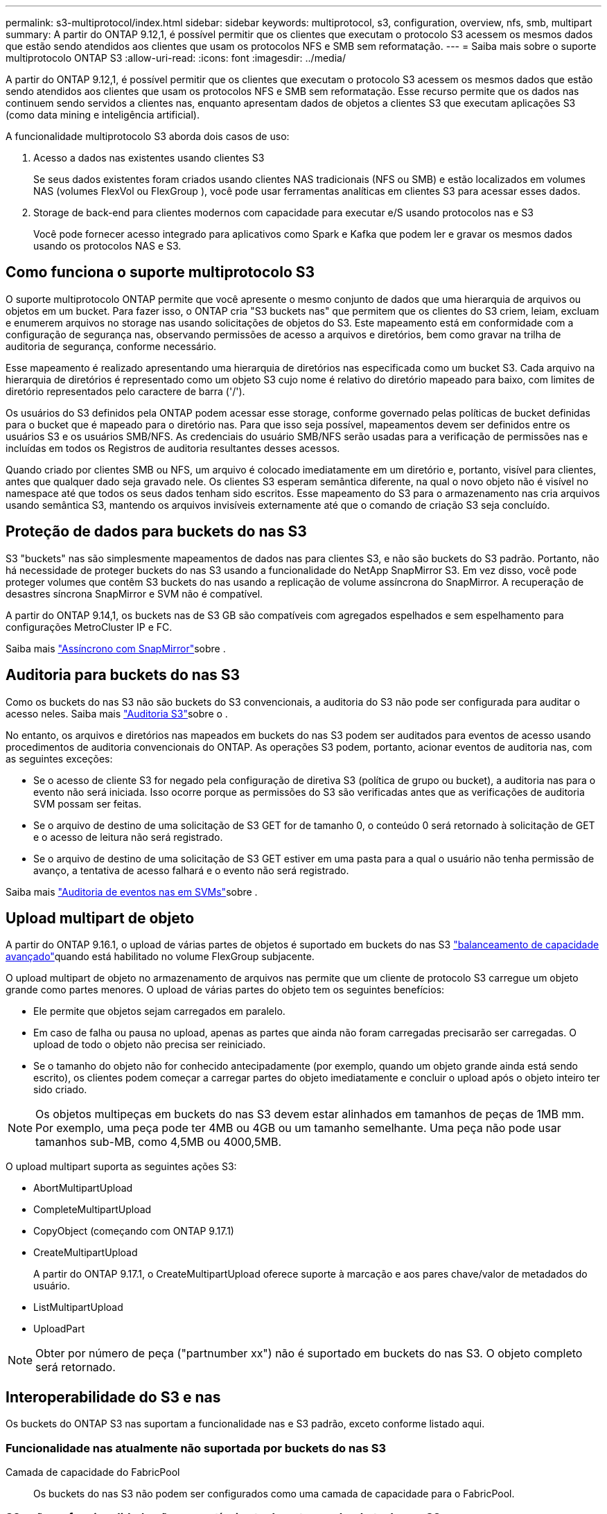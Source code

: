 ---
permalink: s3-multiprotocol/index.html 
sidebar: sidebar 
keywords: multiprotocol, s3, configuration, overview, nfs, smb, multipart 
summary: A partir do ONTAP 9.12,1, é possível permitir que os clientes que executam o protocolo S3 acessem os mesmos dados que estão sendo atendidos aos clientes que usam os protocolos NFS e SMB sem reformatação. 
---
= Saiba mais sobre o suporte multiprotocolo ONTAP S3
:allow-uri-read: 
:icons: font
:imagesdir: ../media/


[role="lead"]
A partir do ONTAP 9.12,1, é possível permitir que os clientes que executam o protocolo S3 acessem os mesmos dados que estão sendo atendidos aos clientes que usam os protocolos NFS e SMB sem reformatação. Esse recurso permite que os dados nas continuem sendo servidos a clientes nas, enquanto apresentam dados de objetos a clientes S3 que executam aplicações S3 (como data mining e inteligência artificial).

A funcionalidade multiprotocolo S3 aborda dois casos de uso:

. Acesso a dados nas existentes usando clientes S3
+
Se seus dados existentes foram criados usando clientes NAS tradicionais (NFS ou SMB) e estão localizados em volumes NAS (volumes FlexVol ou FlexGroup ), você pode usar ferramentas analíticas em clientes S3 para acessar esses dados.

. Storage de back-end para clientes modernos com capacidade para executar e/S usando protocolos nas e S3
+
Você pode fornecer acesso integrado para aplicativos como Spark e Kafka que podem ler e gravar os mesmos dados usando os protocolos NAS e S3.





== Como funciona o suporte multiprotocolo S3

O suporte multiprotocolo ONTAP permite que você apresente o mesmo conjunto de dados que uma hierarquia de arquivos ou objetos em um bucket. Para fazer isso, o ONTAP cria "S3 buckets nas" que permitem que os clientes do S3 criem, leiam, excluam e enumerem arquivos no storage nas usando solicitações de objetos do S3. Este mapeamento está em conformidade com a configuração de segurança nas, observando permissões de acesso a arquivos e diretórios, bem como gravar na trilha de auditoria de segurança, conforme necessário.

Esse mapeamento é realizado apresentando uma hierarquia de diretórios nas especificada como um bucket S3. Cada arquivo na hierarquia de diretórios é representado como um objeto S3 cujo nome é relativo do diretório mapeado para baixo, com limites de diretório representados pelo caractere de barra ('/').

Os usuários do S3 definidos pela ONTAP podem acessar esse storage, conforme governado pelas políticas de bucket definidas para o bucket que é mapeado para o diretório nas. Para que isso seja possível, mapeamentos devem ser definidos entre os usuários S3 e os usuários SMB/NFS. As credenciais do usuário SMB/NFS serão usadas para a verificação de permissões nas e incluídas em todos os Registros de auditoria resultantes desses acessos.

Quando criado por clientes SMB ou NFS, um arquivo é colocado imediatamente em um diretório e, portanto, visível para clientes, antes que qualquer dado seja gravado nele. Os clientes S3 esperam semântica diferente, na qual o novo objeto não é visível no namespace até que todos os seus dados tenham sido escritos. Esse mapeamento do S3 para o armazenamento nas cria arquivos usando semântica S3, mantendo os arquivos invisíveis externamente até que o comando de criação S3 seja concluído.



== Proteção de dados para buckets do nas S3

S3 "buckets" nas são simplesmente mapeamentos de dados nas para clientes S3, e não são buckets do S3 padrão. Portanto, não há necessidade de proteger buckets do nas S3 usando a funcionalidade do NetApp SnapMirror S3. Em vez disso, você pode proteger volumes que contêm S3 buckets do nas usando a replicação de volume assíncrona do SnapMirror. A recuperação de desastres síncrona SnapMirror e SVM não é compatível.

A partir do ONTAP 9.14,1, os buckets nas de S3 GB são compatíveis com agregados espelhados e sem espelhamento para configurações MetroCluster IP e FC.

Saiba mais link:../data-protection/snapmirror-disaster-recovery-concept.html#data-protection-relationships["Assíncrono com SnapMirror"]sobre .



== Auditoria para buckets do nas S3

Como os buckets do nas S3 não são buckets do S3 convencionais, a auditoria do S3 não pode ser configurada para auditar o acesso neles. Saiba mais link:../s3-audit/index.html["Auditoria S3"]sobre o .

No entanto, os arquivos e diretórios nas mapeados em buckets do nas S3 podem ser auditados para eventos de acesso usando procedimentos de auditoria convencionais do ONTAP. As operações S3 podem, portanto, acionar eventos de auditoria nas, com as seguintes exceções:

* Se o acesso de cliente S3 for negado pela configuração de diretiva S3 (política de grupo ou bucket), a auditoria nas para o evento não será iniciada. Isso ocorre porque as permissões do S3 são verificadas antes que as verificações de auditoria SVM possam ser feitas.
* Se o arquivo de destino de uma solicitação de S3 GET for de tamanho 0, o conteúdo 0 será retornado à solicitação de GET e o acesso de leitura não será registrado.
* Se o arquivo de destino de uma solicitação de S3 GET estiver em uma pasta para a qual o usuário não tenha permissão de avanço, a tentativa de acesso falhará e o evento não será registrado.


Saiba mais link:../nas-audit/index.html["Auditoria de eventos nas em SVMs"]sobre .



== Upload multipart de objeto

A partir do ONTAP 9.16.1, o upload de várias partes de objetos é suportado em buckets do nas S3 link:../flexgroup/enable-adv-capacity-flexgroup-task.html["balanceamento de capacidade avançado"]quando está habilitado no volume FlexGroup subjacente.

O upload multipart de objeto no armazenamento de arquivos nas permite que um cliente de protocolo S3 carregue um objeto grande como partes menores. O upload de várias partes do objeto tem os seguintes benefícios:

* Ele permite que objetos sejam carregados em paralelo.
* Em caso de falha ou pausa no upload, apenas as partes que ainda não foram carregadas precisarão ser carregadas. O upload de todo o objeto não precisa ser reiniciado.
* Se o tamanho do objeto não for conhecido antecipadamente (por exemplo, quando um objeto grande ainda está sendo escrito), os clientes podem começar a carregar partes do objeto imediatamente e concluir o upload após o objeto inteiro ter sido criado.



NOTE: Os objetos multipeças em buckets do nas S3 devem estar alinhados em tamanhos de peças de 1MB mm. Por exemplo, uma peça pode ter 4MB ou 4GB ou um tamanho semelhante. Uma peça não pode usar tamanhos sub-MB, como 4,5MB ou 4000,5MB.

O upload multipart suporta as seguintes ações S3:

* AbortMultipartUpload
* CompleteMultipartUpload
* CopyObject (começando com ONTAP 9.17.1)
* CreateMultipartUpload
+
A partir do ONTAP 9.17.1, o CreateMultipartUpload oferece suporte à marcação e aos pares chave/valor de metadados do usuário.

* ListMultipartUpload
* UploadPart



NOTE: Obter por número de peça ("partnumber xx") não é suportado em buckets do nas S3. O objeto completo será retornado.



== Interoperabilidade do S3 e nas

Os buckets do ONTAP S3 nas suportam a funcionalidade nas e S3 padrão, exceto conforme listado aqui.



=== Funcionalidade nas atualmente não suportada por buckets do nas S3

Camada de capacidade do FabricPool:: Os buckets do nas S3 não podem ser configurados como uma camada de capacidade para o FabricPool.




=== S3 ações e funcionalidade não compatíveis atualmente com buckets do nas S3

Ações::
+
--
* ByPassGovernanceRetention
* DeleteBucketLifecycleConfiguration
* GetBucketLifecycleConfiguration
* GetBucketObjectLockConfiguration
* GetBucketControle de versão
* GetObjectRetention
* ListBucketControle de versão
* ListObjectVersions
* PutBucketLifecycleConfiguration
* PutBucketControle de versão
* PutObjectLockConfiguration
* Retenção PutObjectRetention


--



NOTE: Essas S3 ações não são suportadas especificamente ao usar o S3 em buckets do nas S3. Ao usar buckets nativos do S3, essas ações são link:../s3-config/ontap-s3-supported-actions-reference.html["suportado como normal"].

Metadados de usuários da AWS::
+
--
* A partir do ONTAP 9.17.1, suporte para metadados com objetos multipartes.
* A partir do ONTAP 9.16.1, suporte para metadados com objetos de arte única.
* Para o ONTAP 9.15.1 e versões anteriores, os pares de valores-chave recebidos como parte dos metadados de usuário do S3 não são armazenados no disco juntamente com os dados de objeto.
* Para o ONTAP 9.15.1 e anteriores, cabeçalhos de solicitação com o prefixo "x-amz-meta" são ignorados.


--
Tags da AWS::
+
--
* A partir do ONTAP 9.17.1, suporte para tags com objetos multipartes.
* A partir do ONTAP 9.16.1, suporte para tags com objetos de arte única.
* Para o ONTAP 9.15.1 e anteriores em solicitações de inicialização de objetos PUT e Multipart, os cabeçalhos com o prefixo "x-amz-tagging" são ignorados.
* Para o ONTAP 9.15.1 e anteriores, as solicitações para atualizar tags em um arquivo existente (put, Get e Delete Requests com a string de consulta ?tagging) são rejeitadas com um erro.


--
Controle de versão:: Não é possível especificar o controle de versão na configuração de mapeamento de bucket.
+
--
* Solicitações que incluem especificações de versão não null (a query-string) recebem respostas de erro.
* As solicitações para afetar o estado de controle de versão de um bucket são rejeitadas com erros.


--

